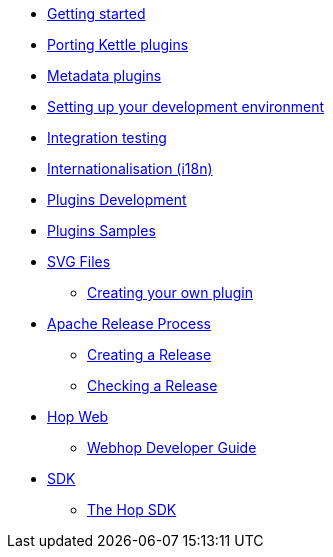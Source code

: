 * xref:getting-started.adoc[Getting started]
* xref:porting-kettle-plugins.adoc[Porting Kettle plugins]
* xref:metadata-plugins.adoc[Metadata plugins]
* xref:setup-dev-environment.adoc[Setting up your development environment]
* xref:integration-testing.adoc[Integration testing]
* xref:internationalisation.adoc[Internationalisation (i18n)]
* xref:plugin-development.adoc[Plugins Development]
* xref:plugin-samples.adoc[Plugins Samples]
* xref:svg-files.adoc[SVG Files]
** xref:start-your-own-plugin.adoc[Creating your own plugin]
* xref:apache-release/index.adoc[Apache Release Process]
** xref:apache-release/creating-a-release.adoc[Creating a Release]
** xref:apache-release/checking-a-release.adoc[Checking a Release]
* xref:webhop/index.adoc[Hop Web]
** xref:webhop/developer-guide.adoc[Webhop Developer Guide]
* xref:sdk/index.adoc[SDK]
** xref:sdk/hop-sdk.adoc[The Hop SDK]